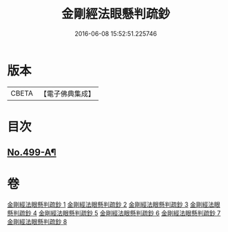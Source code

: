 #+TITLE: 金剛經法眼懸判疏鈔 
#+DATE: 2016-06-08 15:52:51.225746

* 版本
 |     CBETA|【電子佛典集成】|

* 目次
** [[file:KR6c0087_001.txt::001-0626b1][No.499-A¶]]

* 卷
[[file:KR6c0087_001.txt][金剛經法眼懸判疏鈔 1]]
[[file:KR6c0087_002.txt][金剛經法眼懸判疏鈔 2]]
[[file:KR6c0087_003.txt][金剛經法眼懸判疏鈔 3]]
[[file:KR6c0087_004.txt][金剛經法眼懸判疏鈔 4]]
[[file:KR6c0087_005.txt][金剛經法眼懸判疏鈔 5]]
[[file:KR6c0087_006.txt][金剛經法眼懸判疏鈔 6]]
[[file:KR6c0087_007.txt][金剛經法眼懸判疏鈔 7]]
[[file:KR6c0087_008.txt][金剛經法眼懸判疏鈔 8]]

